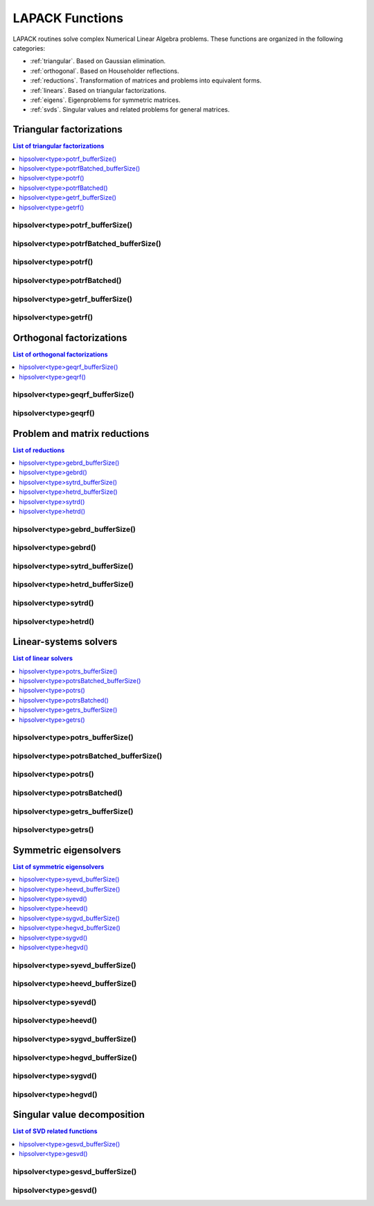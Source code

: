 
.. _lapackfunc:

********************
LAPACK Functions
********************

LAPACK routines solve complex Numerical Linear Algebra problems. These functions are organized
in the following categories:

* :ref:`triangular`. Based on Gaussian elimination.
* :ref:`orthogonal`. Based on Householder reflections.
* :ref:`reductions`. Transformation of matrices and problems into equivalent forms.
* :ref:`linears`. Based on triangular factorizations.
* :ref:`eigens`. Eigenproblems for symmetric matrices.
* :ref:`svds`. Singular values and related problems for general matrices.



.. _triangular:

Triangular factorizations
================================

.. contents:: List of triangular factorizations
   :local:
   :backlinks: top

.. _potrf_bufferSize:

hipsolver<type>potrf_bufferSize()
---------------------------------------------------
.. doxygenfunction:: hipsolverZpotrf_bufferSize
   :outline:
.. doxygenfunction:: hipsolverCpotrf_bufferSize
   :outline:
.. doxygenfunction:: hipsolverDpotrf_bufferSize
   :outline:
.. doxygenfunction:: hipsolverSpotrf_bufferSize

.. _potrf_batched_bufferSize:

hipsolver<type>potrfBatched_bufferSize()
---------------------------------------------------
.. doxygenfunction:: hipsolverZpotrfBatched_bufferSize
   :outline:
.. doxygenfunction:: hipsolverCpotrfBatched_bufferSize
   :outline:
.. doxygenfunction:: hipsolverDpotrfBatched_bufferSize
   :outline:
.. doxygenfunction:: hipsolverSpotrfBatched_bufferSize

.. _potrf:

hipsolver<type>potrf()
---------------------------------------------------
.. doxygenfunction:: hipsolverZpotrf
   :outline:
.. doxygenfunction:: hipsolverCpotrf
   :outline:
.. doxygenfunction:: hipsolverDpotrf
   :outline:
.. doxygenfunction:: hipsolverSpotrf

.. _potrf_batched:

hipsolver<type>potrfBatched()
---------------------------------------------------
.. doxygenfunction:: hipsolverZpotrfBatched
   :outline:
.. doxygenfunction:: hipsolverCpotrfBatched
   :outline:
.. doxygenfunction:: hipsolverDpotrfBatched
   :outline:
.. doxygenfunction:: hipsolverSpotrfBatched

.. _getrf_bufferSize:

hipsolver<type>getrf_bufferSize()
---------------------------------------------------
.. doxygenfunction:: hipsolverZgetrf_bufferSize
   :outline:
.. doxygenfunction:: hipsolverCgetrf_bufferSize
   :outline:
.. doxygenfunction:: hipsolverDgetrf_bufferSize
   :outline:
.. doxygenfunction:: hipsolverSgetrf_bufferSize

.. _getrf:

hipsolver<type>getrf()
---------------------------------------------------
.. doxygenfunction:: hipsolverZgetrf
   :outline:
.. doxygenfunction:: hipsolverCgetrf
   :outline:
.. doxygenfunction:: hipsolverDgetrf
   :outline:
.. doxygenfunction:: hipsolverSgetrf



.. _orthogonal:

Orthogonal factorizations
================================

.. contents:: List of orthogonal factorizations
   :local:
   :backlinks: top

.. _geqrf_bufferSize:

hipsolver<type>geqrf_bufferSize()
---------------------------------------------------
.. doxygenfunction:: hipsolverZgeqrf_bufferSize
   :outline:
.. doxygenfunction:: hipsolverCgeqrf_bufferSize
   :outline:
.. doxygenfunction:: hipsolverDgeqrf_bufferSize
   :outline:
.. doxygenfunction:: hipsolverSgeqrf_bufferSize

.. _geqrf:

hipsolver<type>geqrf()
---------------------------------------------------
.. doxygenfunction:: hipsolverZgeqrf
   :outline:
.. doxygenfunction:: hipsolverCgeqrf
   :outline:
.. doxygenfunction:: hipsolverDgeqrf
   :outline:
.. doxygenfunction:: hipsolverSgeqrf



.. _reductions:

Problem and matrix reductions
================================

.. contents:: List of reductions
   :local:
   :backlinks: top

.. _gebrd_bufferSize:

hipsolver<type>gebrd_bufferSize()
---------------------------------------------------
.. doxygenfunction:: hipsolverZgebrd_bufferSize
   :outline:
.. doxygenfunction:: hipsolverCgebrd_bufferSize
   :outline:
.. doxygenfunction:: hipsolverDgebrd_bufferSize
   :outline:
.. doxygenfunction:: hipsolverSgebrd_bufferSize

.. _gebrd:

hipsolver<type>gebrd()
---------------------------------------------------
.. doxygenfunction:: hipsolverZgebrd
   :outline:
.. doxygenfunction:: hipsolverCgebrd
   :outline:
.. doxygenfunction:: hipsolverDgebrd
   :outline:
.. doxygenfunction:: hipsolverSgebrd

.. _sytrd_bufferSize:

hipsolver<type>sytrd_bufferSize()
---------------------------------------------------
.. doxygenfunction:: hipsolverDsytrd_bufferSize
   :outline:
.. doxygenfunction:: hipsolverSsytrd_bufferSize

.. _hetrd_bufferSize:

hipsolver<type>hetrd_bufferSize()
---------------------------------------------------
.. doxygenfunction:: hipsolverZhetrd_bufferSize
   :outline:
.. doxygenfunction:: hipsolverChetrd_bufferSize

.. _sytrd:

hipsolver<type>sytrd()
---------------------------------------------------
.. doxygenfunction:: hipsolverDsytrd
   :outline:
.. doxygenfunction:: hipsolverSsytrd

.. _hetrd:

hipsolver<type>hetrd()
---------------------------------------------------
.. doxygenfunction:: hipsolverZhetrd
   :outline:
.. doxygenfunction:: hipsolverChetrd



.. _linears:

Linear-systems solvers
================================

.. contents:: List of linear solvers
   :local:
   :backlinks: top

.. _potrs_bufferSize:

hipsolver<type>potrs_bufferSize()
---------------------------------------------------
.. doxygenfunction:: hipsolverZpotrs_bufferSize
   :outline:
.. doxygenfunction:: hipsolverCpotrs_bufferSize
   :outline:
.. doxygenfunction:: hipsolverDpotrs_bufferSize
   :outline:
.. doxygenfunction:: hipsolverSpotrs_bufferSize

.. _potrs_batched_bufferSize:

hipsolver<type>potrsBatched_bufferSize()
---------------------------------------------------
.. doxygenfunction:: hipsolverZpotrsBatched_bufferSize
   :outline:
.. doxygenfunction:: hipsolverCpotrsBatched_bufferSize
   :outline:
.. doxygenfunction:: hipsolverDpotrsBatched_bufferSize
   :outline:
.. doxygenfunction:: hipsolverSpotrsBatched_bufferSize

.. _potrs:

hipsolver<type>potrs()
---------------------------------------------------
.. doxygenfunction:: hipsolverZpotrs
   :outline:
.. doxygenfunction:: hipsolverCpotrs
   :outline:
.. doxygenfunction:: hipsolverDpotrs
   :outline:
.. doxygenfunction:: hipsolverSpotrs

.. _potrs_batched:

hipsolver<type>potrsBatched()
---------------------------------------------------
.. doxygenfunction:: hipsolverZpotrsBatched
   :outline:
.. doxygenfunction:: hipsolverCpotrsBatched
   :outline:
.. doxygenfunction:: hipsolverDpotrsBatched
   :outline:
.. doxygenfunction:: hipsolverSpotrsBatched

.. _getrs_bufferSize:

hipsolver<type>getrs_bufferSize()
---------------------------------------------------
.. doxygenfunction:: hipsolverZgetrs_bufferSize
   :outline:
.. doxygenfunction:: hipsolverCgetrs_bufferSize
   :outline:
.. doxygenfunction:: hipsolverDgetrs_bufferSize
   :outline:
.. doxygenfunction:: hipsolverSgetrs_bufferSize

.. _getrs:

hipsolver<type>getrs()
---------------------------------------------------
.. doxygenfunction:: hipsolverZgetrs
   :outline:
.. doxygenfunction:: hipsolverCgetrs
   :outline:
.. doxygenfunction:: hipsolverDgetrs
   :outline:
.. doxygenfunction:: hipsolverSgetrs



.. _eigens:

Symmetric eigensolvers
================================

.. contents:: List of symmetric eigensolvers
   :local:
   :backlinks: top

.. _syevd_bufferSize:

hipsolver<type>syevd_bufferSize()
---------------------------------------------------
.. doxygenfunction:: hipsolverDsyevd_bufferSize
   :outline:
.. doxygenfunction:: hipsolverSsyevd_bufferSize

.. _heevd_bufferSize:

hipsolver<type>heevd_bufferSize()
---------------------------------------------------
.. doxygenfunction:: hipsolverZheevd_bufferSize
   :outline:
.. doxygenfunction:: hipsolverCheevd_bufferSize

.. _syevd:

hipsolver<type>syevd()
---------------------------------------------------
.. doxygenfunction:: hipsolverDsyevd
   :outline:
.. doxygenfunction:: hipsolverSsyevd

.. _heevd:

hipsolver<type>heevd()
---------------------------------------------------
.. doxygenfunction:: hipsolverZheevd
   :outline:
.. doxygenfunction:: hipsolverCheevd

.. _sygvd_bufferSize:

hipsolver<type>sygvd_bufferSize()
---------------------------------------------------
.. doxygenfunction:: hipsolverDsygvd_bufferSize
   :outline:
.. doxygenfunction:: hipsolverSsygvd_bufferSize

.. _hegvd_bufferSize:

hipsolver<type>hegvd_bufferSize()
---------------------------------------------------
.. doxygenfunction:: hipsolverZhegvd_bufferSize
   :outline:
.. doxygenfunction:: hipsolverChegvd_bufferSize

.. _sygvd:

hipsolver<type>sygvd()
---------------------------------------------------
.. doxygenfunction:: hipsolverDsygvd
   :outline:
.. doxygenfunction:: hipsolverSsygvd

.. _hegvd:

hipsolver<type>hegvd()
---------------------------------------------------
.. doxygenfunction:: hipsolverZhegvd
   :outline:
.. doxygenfunction:: hipsolverChegvd



.. _svds:

Singular value decomposition
================================

.. contents:: List of SVD related functions
   :local:
   :backlinks: top

.. _gesvd_bufferSize:

hipsolver<type>gesvd_bufferSize()
---------------------------------------------------
.. doxygenfunction:: hipsolverZgesvd_bufferSize
   :outline:
.. doxygenfunction:: hipsolverCgesvd_bufferSize
   :outline:
.. doxygenfunction:: hipsolverDgesvd_bufferSize
   :outline:
.. doxygenfunction:: hipsolverSgesvd_bufferSize

.. _gesvd:

hipsolver<type>gesvd()
---------------------------------------------------
.. doxygenfunction:: hipsolverZgesvd
   :outline:
.. doxygenfunction:: hipsolverCgesvd
   :outline:
.. doxygenfunction:: hipsolverDgesvd
   :outline:
.. doxygenfunction:: hipsolverSgesvd

